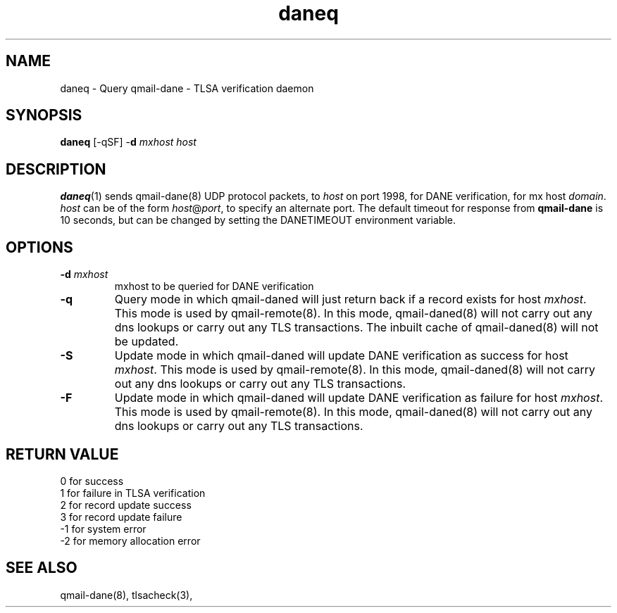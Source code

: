 .TH daneq 1
.SH NAME
daneq \- Query qmail-dane - TLSA verification daemon
.SH SYNOPSIS
.B daneq
[-qSF]
-\fBd\fR
.I mxhost
.I host

.SH DESCRIPTION
\fBdaneq\fR(1) sends qmail-dane(8) UDP protocol packets, to \fIhost\fR
on port 1998, for DANE verification, for mx host \fIdomain\fR.
\fIhost\fR can be of the form \fIhost\fR@\fIport\fR, to specify an
alternate port. The default timeout for response from \fBqmail-dane\fR
is 10 seconds, but can be changed by setting the DANETIMEOUT environment
variable.

.SH OPTIONS
.PP

.TP
.B -d \fImxhost
mxhost to be queried for DANE verification

.TP
.B -q
Query mode in which qmail-daned will just return back if a record exists for host \fImxhost\fR.
This mode is used by qmail-remote(8). In this mode, qmail-daned(8) will not carry out any dns
lookups or carry out any TLS transactions. The inbuilt cache of qmail-daned(8) will not be updated.

.TP
.B -S
Update mode in which qmail-daned will update DANE verification as success for host \fImxhost\fR.
This mode is used by qmail-remote(8). In this mode, qmail-daned(8) will not carry out any dns
lookups or carry out any TLS transactions.

.TP
.B -F
Update mode in which qmail-daned will update DANE verification as failure for host \fImxhost\fR.
This mode is used by qmail-remote(8). In this mode, qmail-daned(8) will not carry out any dns
lookups or carry out any TLS transactions.

.SH RETURN VALUE
  0 for success
  1 for failure in TLSA verification
  2 for record update success
  3 for record update failure
 -1 for system error
 -2 for memory allocation error

.SH "SEE ALSO"
qmail-dane(8),
tlsacheck(3),
